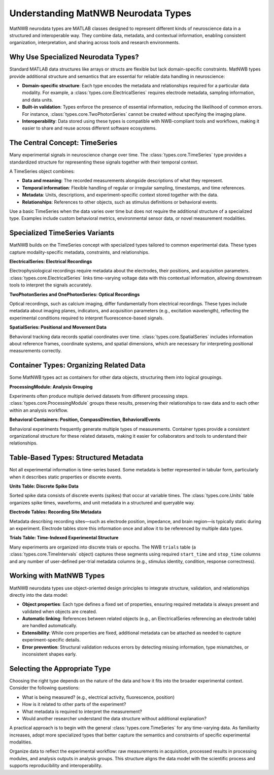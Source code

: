Understanding MatNWB Neurodata Types
====================================

MatNWB neurodata types are MATLAB classes designed to represent different kinds of neuroscience data in a structured and interoperable way. They combine data, metadata, and contextual information, enabling consistent organization, interpretation, and sharing across tools and research environments.

Why Use Specialized Neurodata Types?
------------------------------------

Standard MATLAB data structures like arrays or structs are flexible but lack domain-specific constraints. MatNWB types provide additional structure and semantics that are essential for reliable data handling in neuroscience:

- **Domain-specific structure**: Each type encodes the metadata and relationships required for a particular data modality. For example, a :class:`types.core.ElectricalSeries` requires electrode metadata, sampling information, and data units.
- **Built-in validation**: Types enforce the presence of essential information, reducing the likelihood of common errors. For instance, :class:`types.core.TwoPhotonSeries` cannot be created without specifying the imaging plane.
- **Interoperability**: Data stored using these types is compatible with NWB-compliant tools and workflows, making it easier to share and reuse across different software ecosystems.

The Central Concept: TimeSeries
-------------------------------

Many experimental signals in neuroscience change over time. The :class:`types.core.TimeSeries` type provides a standardized structure for representing these signals together with their temporal context.

A TimeSeries object combines:

- **Data and meaning**: The recorded measurements alongside descriptions of what they represent.
- **Temporal information**: Flexible handling of regular or irregular sampling, timestamps, and time references.
- **Metadata**: Units, descriptions, and experiment-specific context stored together with the data.
- **Relationships**: References to other objects, such as stimulus definitions or behavioral events.

Use a basic TimeSeries when the data varies over time but does not require the additional structure of a specialized type. Examples include custom behavioral metrics, environmental sensor data, or novel measurement modalities.

Specialized TimeSeries Variants
-------------------------------

MatNWB builds on the TimeSeries concept with specialized types tailored to common experimental data. These types capture modality-specific metadata, constraints, and relationships.

**ElectricalSeries: Electrical Recordings**

Electrophysiological recordings require metadata about the electrodes, their positions, and acquisition parameters. :class:`types.core.ElectricalSeries` links time-varying voltage data with this contextual information, allowing downstream tools to interpret the signals accurately.

**TwoPhotonSeries and OnePhotonSeries: Optical Recordings**

Optical recordings, such as calcium imaging, differ fundamentally from electrical recordings. These types include metadata about imaging planes, indicators, and acquisition parameters (e.g., excitation wavelength), reflecting the experimental conditions required to interpret fluorescence-based signals.

**SpatialSeries: Positional and Movement Data**

Behavioral tracking data records spatial coordinates over time. :class:`types.core.SpatialSeries` includes information about reference frames, coordinate systems, and spatial dimensions, which are necessary for interpreting positional measurements correctly.

Container Types: Organizing Related Data
----------------------------------------

Some MatNWB types act as containers for other data objects, structuring them into logical groupings.

**ProcessingModule: Analysis Grouping**

Experiments often produce multiple derived datasets from different processing steps. :class:`types.core.ProcessingModule` groups these results, preserving their relationships to raw data and to each other within an analysis workflow.

**Behavioral Containers: Position, CompassDirection, BehavioralEvents**

Behavioral experiments frequently generate multiple types of measurements. Container types provide a consistent organizational structure for these related datasets, making it easier for collaborators and tools to understand their relationships.

Table-Based Types: Structured Metadata
--------------------------------------

Not all experimental information is time-series based. Some metadata is better represented in tabular form, particularly when it describes static properties or discrete events.

**Units Table: Discrete Spike Data**

Sorted spike data consists of discrete events (spikes) that occur at variable times. The :class:`types.core.Units` table organizes spike times, waveforms, and unit metadata in a structured and queryable way.

**Electrode Tables: Recording Site Metadata**

Metadata describing recording sites—such as electrode position, impedance, and brain region—is typically static during an experiment. Electrode tables store this information once and allow it to be referenced by multiple data types.

**Trials Table: Time-Indexed Experimental Structure**

Many experiments are organized into discrete trials or epochs. The NWB ``trials`` table (a :class:`types.core.TimeIntervals` object) captures these segments using required ``start_time`` and ``stop_time`` columns and any number of user-defined per-trial metadata columns (e.g., stimulus identity, condition, response correctness).

Working with MatNWB Types
-------------------------

MatNWB neurodata types use object-oriented design principles to integrate structure, validation, and relationships directly into the data model:

- **Object properties**: Each type defines a fixed set of properties, ensuring required metadata is always present and validated when objects are created.
- **Automatic linking**: References between related objects (e.g., an ElectricalSeries referencing an electrode table) are handled automatically.
- **Extensibility**: While core properties are fixed, additional metadata can be attached as needed to capture experiment-specific details.
- **Error prevention**: Structural validation reduces errors by detecting missing information, type mismatches, or inconsistent shapes early.

Selecting the Appropriate Type
------------------------------

Choosing the right type depends on the nature of the data and how it fits into the broader experimental context. Consider the following questions:

- What is being measured? (e.g., electrical activity, fluorescence, position)
- How is it related to other parts of the experiment?
- What metadata is required to interpret the measurement?
- Would another researcher understand the data structure without additional explanation?

A practical approach is to begin with the general :class:`types.core.TimeSeries` for any time-varying data. As familiarity increases, adopt more specialized types that better capture the semantics and constraints of specific experimental modalities.

Organize data to reflect the experimental workflow: raw measurements in acquisition, processed results in processing modules, and analysis outputs in analysis groups. This structure aligns the data model with the scientific process and supports reproducibility and interoperability.
